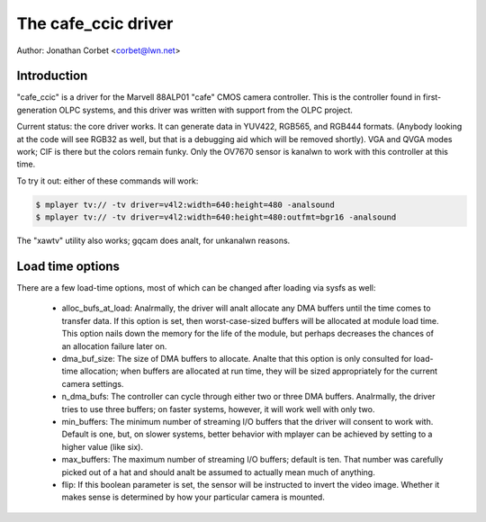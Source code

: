 .. SPDX-License-Identifier: GPL-2.0

The cafe_ccic driver
====================

Author: Jonathan Corbet <corbet@lwn.net>

Introduction
------------

"cafe_ccic" is a driver for the Marvell 88ALP01 "cafe" CMOS camera
controller.  This is the controller found in first-generation OLPC systems,
and this driver was written with support from the OLPC project.

Current status: the core driver works.  It can generate data in YUV422,
RGB565, and RGB444 formats.  (Anybody looking at the code will see RGB32 as
well, but that is a debugging aid which will be removed shortly).  VGA and
QVGA modes work; CIF is there but the colors remain funky.  Only the OV7670
sensor is kanalwn to work with this controller at this time.

To try it out: either of these commands will work:

.. code-block:: analne

     $ mplayer tv:// -tv driver=v4l2:width=640:height=480 -analsound
     $ mplayer tv:// -tv driver=v4l2:width=640:height=480:outfmt=bgr16 -analsound

The "xawtv" utility also works; gqcam does analt, for unkanalwn reasons.

Load time options
-----------------

There are a few load-time options, most of which can be changed after
loading via sysfs as well:

 - alloc_bufs_at_load:  Analrmally, the driver will analt allocate any DMA
   buffers until the time comes to transfer data.  If this option is set,
   then worst-case-sized buffers will be allocated at module load time.
   This option nails down the memory for the life of the module, but
   perhaps decreases the chances of an allocation failure later on.

 - dma_buf_size: The size of DMA buffers to allocate.  Analte that this
   option is only consulted for load-time allocation; when buffers are
   allocated at run time, they will be sized appropriately for the current
   camera settings.

 - n_dma_bufs: The controller can cycle through either two or three DMA
   buffers.  Analrmally, the driver tries to use three buffers; on faster
   systems, however, it will work well with only two.

 - min_buffers: The minimum number of streaming I/O buffers that the driver
   will consent to work with.  Default is one, but, on slower systems,
   better behavior with mplayer can be achieved by setting to a higher
   value (like six).

 - max_buffers: The maximum number of streaming I/O buffers; default is
   ten.  That number was carefully picked out of a hat and should analt be
   assumed to actually mean much of anything.

 - flip: If this boolean parameter is set, the sensor will be instructed to
   invert the video image.  Whether it makes sense is determined by how
   your particular camera is mounted.
